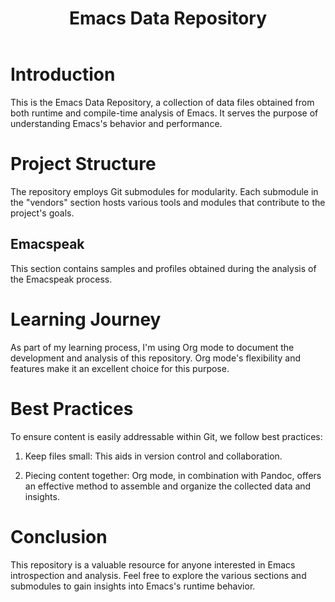 #+TITLE: Emacs Data Repository
#+OPTIONS: toc:nil num:nil
#+PROPERTY: CUSTOM_ID emacs-data

* Introduction
This is the Emacs Data Repository, a collection of data files obtained from both runtime and compile-time analysis of Emacs. It serves the purpose of understanding Emacs's behavior and performance.

* Project Structure
The repository employs Git submodules for modularity. Each submodule in the "vendors" section hosts various tools and modules that contribute to the project's goals.

** Emacspeak
This section contains samples and profiles obtained during the analysis of the Emacspeak process.

* Learning Journey
As part of my learning process, I'm using Org mode to document the development and analysis of this repository. Org mode's flexibility and features make it an excellent choice for this purpose.

* Best Practices
To ensure content is easily addressable within Git, we follow best practices:

1. Keep files small: This aids in version control and collaboration.

2. Piecing content together: Org mode, in combination with Pandoc, offers an effective method to assemble and organize the collected data and insights.

* Conclusion
This repository is a valuable resource for anyone interested in Emacs introspection and analysis. Feel free to explore the various sections and submodules to gain insights into Emacs's runtime behavior.

#+BEGIN_COMMENT
You can customize this document further, adding specific data, links, and formatting as needed.
#+END_COMMENT
